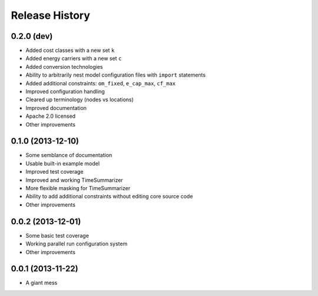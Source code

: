 
Release History
---------------

0.2.0 (dev)
+++++++++++

* Added cost classes with a new set ``k``
* Added energy carriers with a new set ``c``
* Added conversion technologies
* Ability to arbitrarily nest model configuration files with ``import`` statements
* Added additional constraints: ``om_fixed``, ``e_cap_max``, ``cf_max``
* Improved configuration handling
* Cleared up terminology (nodes vs locations)
* Improved documentation
* Apache 2.0 licensed
* Other improvements

0.1.0 (2013-12-10)
++++++++++++++++++

* Some semblance of documentation
* Usable built-in example model
* Improved test coverage
* Improved and working TimeSummarizer
* More flexible masking for TimeSummarizer
* Ability to add additional constraints without editing core source code
* Other improvements

0.0.2 (2013-12-01)
++++++++++++++++++

* Some basic test coverage
* Working parallel run configuration system
* Other improvements

0.0.1 (2013-11-22)
++++++++++++++++++

* A giant mess

